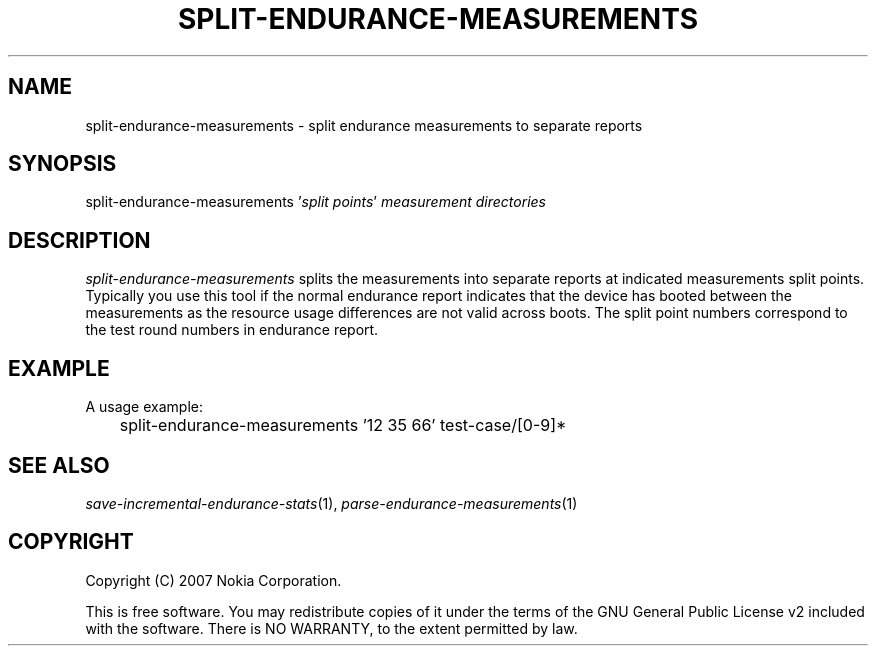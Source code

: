 .TH SPLIT-ENDURANCE-MEASUREMENTS 1 "2007-04-04" "sp-endurance"
.SH NAME
split-endurance-measurements - split endurance measurements to separate reports
.SH SYNOPSIS
split-endurance-measurements '\fIsplit points\fP'
\fImeasurement directories\fP
.SH DESCRIPTION
\fIsplit-endurance-measurements\fP splits the measurements into
separate reports at indicated measurements split points.  Typically
you use this tool if the normal endurance report indicates that
the device has booted between the measurements as the resource
usage differences are not valid across boots.  The split point
numbers correspond to the test round numbers in endurance report.
.SH EXAMPLE
A usage example:
.br
	split-endurance-measurements '12 35 66' test-case/[0-9]*
.SH SEE ALSO
.IR save-incremental-endurance-stats (1),
.IR parse-endurance-measurements (1)
.SH COPYRIGHT
Copyright (C) 2007 Nokia Corporation.
.PP
This is free software.  You may redistribute copies of it under the
terms of the GNU General Public License v2 included with the software.
There is NO WARRANTY, to the extent permitted by law.
